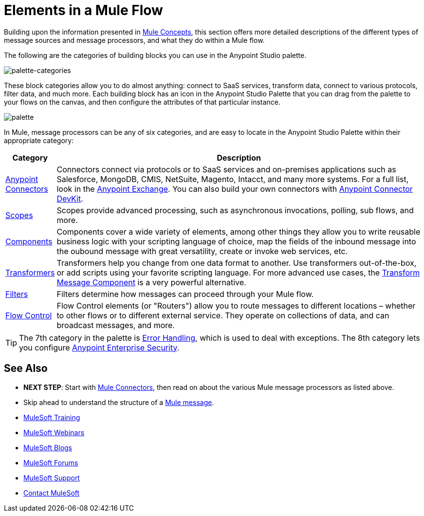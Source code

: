 = Elements in a Mule Flow
:keywords: studio, server, components, connectors, elements, palette

Building upon the information presented in link:/mule-fundamentals/v/3.8-m1/mule-concepts[Mule Concepts], this section offers more detailed descriptions of the different types of message sources and message processors, and what they do within a Mule flow.

The following are the categories of building blocks you can use in the Anypoint Studio palette.

image:palette-categories.png[palette-categories]

These block categories allow you to do almost anything: connect to SaaS services, transform data, connect to various protocols, filter data, and much more. Each building block has an icon in the Anypoint Studio Palette that you can drag from the palette to your flows on the canvas, and then configure the attributes of that particular instance.

image:palette.png[palette]

In Mule, message processors can be any of six categories, and are easy to locate in the Anypoint Studio Palette within their appropriate category:

[width="100a",cols="10a,90a",options="header"]
|===
|Category |Description
|link:/mule-user-guide/v/3.8-m1/anypoint-connectors[Anypoint Connectors] |Connectors connect via protocols or to SaaS services and on-premises applications such as Salesforce, MongoDB, CMIS, NetSuite, Magento, Intacct, and many more systems. For a full list, look in the link:/mule-fundamentals/v/3.8-m1/anypoint-exchange[Anypoint Exchange]. You can also build your own connectors with link:/anypoint-connector-devkit/v/3.8/[Anypoint Connector DevKit].
|link:/mule-user-guide/v/3.8-m1/scopes[Scopes] |Scopes provide advanced processing, such as asynchronous invocations, polling, sub flows, and more.
|link:/mule-user-guide/v/3.8-m1/components[Components] |Components cover a wide variety of elements, among other things they allow you to write reusable business logic with your scripting language of choice, map the fields of the inbound message into the oubound message with great versatility, create or invoke web services, etc.
|link:/mule-user-guide/v/3.8-m1/transformers[Transformers] |Transformers help you change from one data format to another. Use transformers out-of-the-box, or add scripts using your favorite scripting language. For more advanced use cases, the link:/mule-user-guide/v/3.8-m1/dataweave[Transform Message Component] is a very powerful alternative.
|link:/mule-user-guide/v/3.8-m1/filters[Filters] |Filters determine how messages can proceed through your Mule flow.
|link:/mule-user-guide/v/3.8-m1/routers[Flow Control] |Flow Control elements (or "Routers") allow you to route messages to different locations – whether to other flows or to different external service. They operate on collections of data, and can broadcast messages, and more.
|===

[TIP]
The 7th category in the palette is link:/mule-user-guide/v/3.8-m1/error-handling[Error Handling], which is used to deal with exceptions. The 8th category lets you configure link:/mule-user-guide/v/3.8-m1/anypoint-enterprise-security[Anypoint Enterprise Security].

== See Also

* *NEXT STEP*: Start with link:/mule-fundamentals/v/3.8-m1/mule-connectors[Mule Connectors], then read on about the various Mule message processors as listed above.
* Skip ahead to understand the structure of a link:/mule-fundamentals/v/3.8-m1/mule-message-structure[Mule message].
* link:http://training.mulesoft.com[MuleSoft Training]
* link:https://www.mulesoft.com/webinars[MuleSoft Webinars]
* link:http://blogs.mulesoft.com[MuleSoft Blogs]
* link:http://forums.mulesoft.com[MuleSoft Forums]
* link:https://www.mulesoft.com/support-and-services/mule-esb-support-license-subscription[MuleSoft Support]
* mailto:support@mulesoft.com[Contact MuleSoft]
